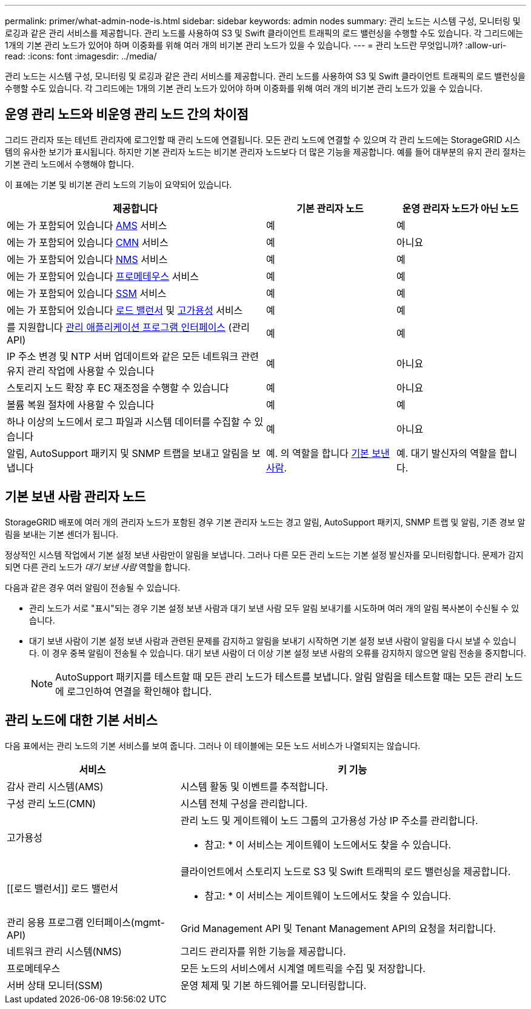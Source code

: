 ---
permalink: primer/what-admin-node-is.html 
sidebar: sidebar 
keywords: admin nodes 
summary: 관리 노드는 시스템 구성, 모니터링 및 로깅과 같은 관리 서비스를 제공합니다. 관리 노드를 사용하여 S3 및 Swift 클라이언트 트래픽의 로드 밸런싱을 수행할 수도 있습니다. 각 그리드에는 1개의 기본 관리 노드가 있어야 하며 이중화를 위해 여러 개의 비기본 관리 노드가 있을 수 있습니다. 
---
= 관리 노드란 무엇입니까?
:allow-uri-read: 
:icons: font
:imagesdir: ../media/


[role="lead"]
관리 노드는 시스템 구성, 모니터링 및 로깅과 같은 관리 서비스를 제공합니다. 관리 노드를 사용하여 S3 및 Swift 클라이언트 트래픽의 로드 밸런싱을 수행할 수도 있습니다. 각 그리드에는 1개의 기본 관리 노드가 있어야 하며 이중화를 위해 여러 개의 비기본 관리 노드가 있을 수 있습니다.



== 운영 관리 노드와 비운영 관리 노드 간의 차이점

그리드 관리자 또는 테넌트 관리자에 로그인할 때 관리 노드에 연결됩니다. 모든 관리 노드에 연결할 수 있으며 각 관리 노드에는 StorageGRID 시스템의 유사한 보기가 표시됩니다. 하지만 기본 관리자 노드는 비기본 관리자 노드보다 더 많은 기능을 제공합니다. 예를 들어 대부분의 유지 관리 절차는 기본 관리 노드에서 수행해야 합니다.

이 표에는 기본 및 비기본 관리 노드의 기능이 요약되어 있습니다.

[cols="2a,1a,1a"]
|===
| 제공합니다 | 기본 관리자 노드 | 운영 관리자 노드가 아닌 노드 


 a| 
에는 가 포함되어 있습니다 <<ams,AMS>> 서비스
 a| 
예
 a| 
예



 a| 
에는 가 포함되어 있습니다 <<cmn,CMN>> 서비스
 a| 
예
 a| 
아니요



 a| 
에는 가 포함되어 있습니다 <<nms,NMS>> 서비스
 a| 
예
 a| 
예



 a| 
에는 가 포함되어 있습니다 <<prometheus,프로메테우스>> 서비스
 a| 
예
 a| 
예



 a| 
에는 가 포함되어 있습니다 <<ssm,SSM>> 서비스
 a| 
예
 a| 
예



 a| 
에는 가 포함되어 있습니다 <<load-balancer,로드 밸런서>> 및 <<high-availability,고가용성>> 서비스
 a| 
예
 a| 
예



 a| 
를 지원합니다 <<mgmt-api,관리 애플리케이션 프로그램 인터페이스>> (관리 API)
 a| 
예
 a| 
예



 a| 
IP 주소 변경 및 NTP 서버 업데이트와 같은 모든 네트워크 관련 유지 관리 작업에 사용할 수 있습니다
 a| 
예
 a| 
아니요



 a| 
스토리지 노드 확장 후 EC 재조정을 수행할 수 있습니다
 a| 
예
 a| 
아니요



 a| 
볼륨 복원 절차에 사용할 수 있습니다
 a| 
예
 a| 
예



 a| 
하나 이상의 노드에서 로그 파일과 시스템 데이터를 수집할 수 있습니다
 a| 
예
 a| 
아니요



 a| 
알림, AutoSupport 패키지 및 SNMP 트랩을 보내고 알림을 보냅니다
 a| 
예. 의 역할을 합니다 <<preferred-sender,기본 보낸 사람>>.
 a| 
예. 대기 발신자의 역할을 합니다.

|===


== [[preferred-sender]] 기본 보낸 사람 관리자 노드

StorageGRID 배포에 여러 개의 관리자 노드가 포함된 경우 기본 관리자 노드는 경고 알림, AutoSupport 패키지, SNMP 트랩 및 알림, 기존 경보 알림을 보내는 기본 센더가 됩니다.

정상적인 시스템 작업에서 기본 설정 보낸 사람만이 알림을 보냅니다. 그러나 다른 모든 관리 노드는 기본 설정 발신자를 모니터링합니다. 문제가 감지되면 다른 관리 노드가 _대기 보낸 사람_ 역할을 합니다.

다음과 같은 경우 여러 알림이 전송될 수 있습니다.

* 관리 노드가 서로 "표시"되는 경우 기본 설정 보낸 사람과 대기 보낸 사람 모두 알림 보내기를 시도하며 여러 개의 알림 복사본이 수신될 수 있습니다.
* 대기 보낸 사람이 기본 설정 보낸 사람과 관련된 문제를 감지하고 알림을 보내기 시작하면 기본 설정 보낸 사람이 알림을 다시 보낼 수 있습니다. 이 경우 중복 알림이 전송될 수 있습니다. 대기 보낸 사람이 더 이상 기본 설정 보낸 사람의 오류를 감지하지 않으면 알림 전송을 중지합니다.
+

NOTE: AutoSupport 패키지를 테스트할 때 모든 관리 노드가 테스트를 보냅니다. 알림 알림을 테스트할 때는 모든 관리 노드에 로그인하여 연결을 확인해야 합니다.





== 관리 노드에 대한 기본 서비스

다음 표에서는 관리 노드의 기본 서비스를 보여 줍니다. 그러나 이 테이블에는 모든 노드 서비스가 나열되지는 않습니다.

[cols="1a,2a"]
|===
| 서비스 | 키 기능 


 a| 
[[AMS]] 감사 관리 시스템(AMS)
 a| 
시스템 활동 및 이벤트를 추적합니다.



 a| 
[[CMN]] 구성 관리 노드(CMN)
 a| 
시스템 전체 구성을 관리합니다.



 a| 
[[high-availability]] 고가용성
 a| 
관리 노드 및 게이트웨이 노드 그룹의 고가용성 가상 IP 주소를 관리합니다.

* 참고: * 이 서비스는 게이트웨이 노드에서도 찾을 수 있습니다.



 a| 
[[로드 밸런서]] 로드 밸런서
 a| 
클라이언트에서 스토리지 노드로 S3 및 Swift 트래픽의 로드 밸런싱을 제공합니다.

* 참고: * 이 서비스는 게이트웨이 노드에서도 찾을 수 있습니다.



 a| 
[[mgmt-API]] 관리 응용 프로그램 인터페이스(mgmt-API)
 a| 
Grid Management API 및 Tenant Management API의 요청을 처리합니다.



 a| 
[[NMS]] 네트워크 관리 시스템(NMS)
 a| 
그리드 관리자를 위한 기능을 제공합니다.



 a| 
[[Prometheus]] 프로메테우스
 a| 
모든 노드의 서비스에서 시계열 메트릭을 수집 및 저장합니다.



 a| 
[[SSM]] 서버 상태 모니터(SSM)
 a| 
운영 체제 및 기본 하드웨어를 모니터링합니다.

|===